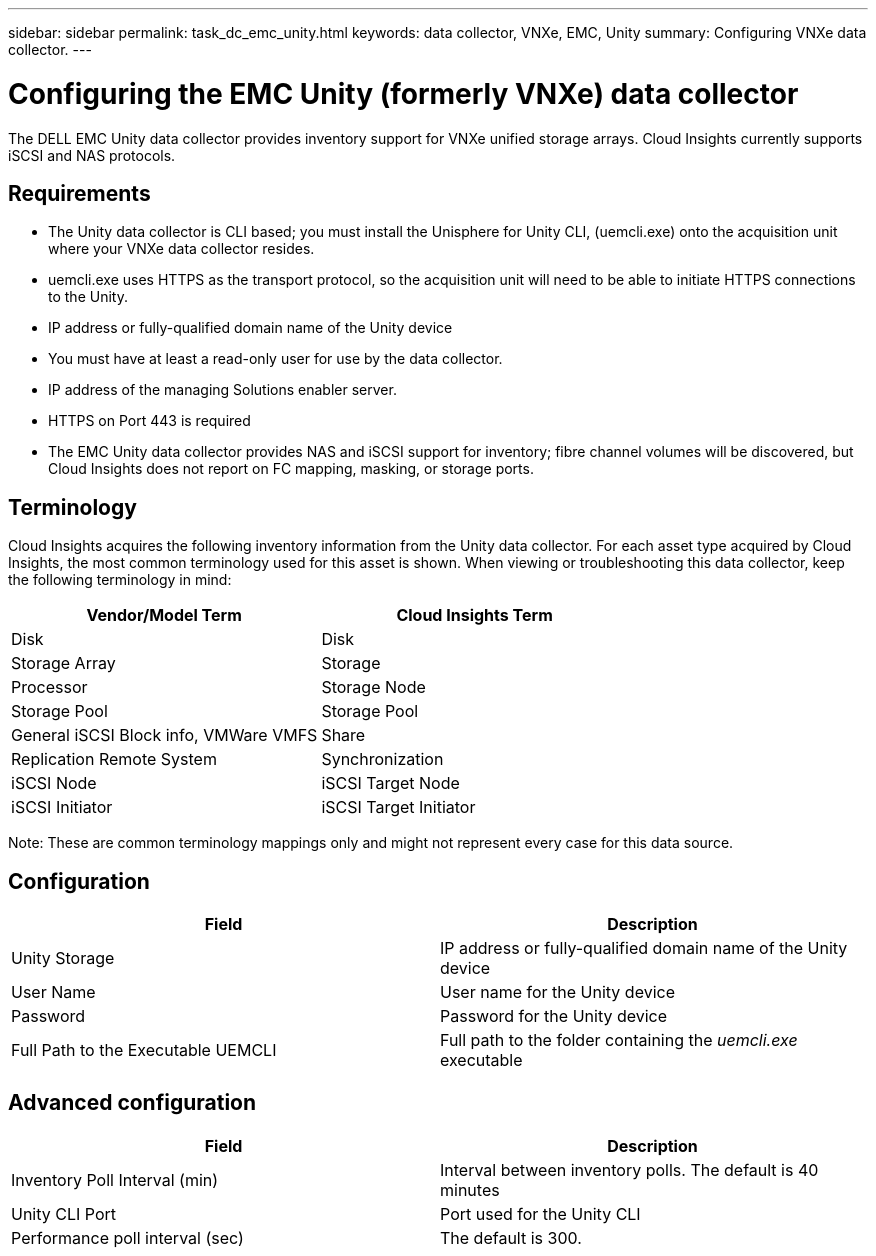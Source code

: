 ---
sidebar: sidebar
permalink: task_dc_emc_unity.html
keywords: data collector, VNXe, EMC, Unity
summary: Configuring VNXe data collector.
---

= Configuring the EMC Unity (formerly VNXe) data collector

:toc: macro
:hardbreaks:
:toclevels: 2
:nofooter:
:icons: font
:linkattrs:
:imagesdir: ./media/

[.lead] 

The DELL EMC Unity data collector provides inventory support for VNXe unified storage arrays. Cloud Insights currently supports iSCSI and NAS protocols. 

== Requirements

* The Unity data collector is CLI based; you must install the Unisphere for Unity CLI, (uemcli.exe) onto the acquisition unit where your VNXe data collector resides. 
* uemcli.exe uses HTTPS as the transport protocol, so the acquisition unit will need to be able to initiate HTTPS connections to the Unity. 
* IP address or fully-qualified domain name of the Unity device
* You must have at least a read-only user for use by the data collector. 
* IP address of the managing Solutions enabler server.
* HTTPS on Port 443 is required 
* The EMC Unity data collector provides NAS and iSCSI support for inventory; fibre channel volumes will be discovered, but Cloud Insights does not report on FC mapping, masking, or storage ports.

== Terminology

Cloud Insights acquires the following inventory information from the Unity data collector. For each asset type acquired by Cloud Insights, the most common terminology used for this asset is shown. When viewing or troubleshooting this data collector, keep the following terminology in mind:


[cols=2*, options="header", cols"50,50"]
|===
|Vendor/Model Term|Cloud Insights Term 
|Disk|Disk
|Storage Array|Storage
|Processor|Storage Node
|Storage Pool|Storage Pool
|General iSCSI Block info, VMWare VMFS|Share
|Replication Remote System|Synchronization
|iSCSI Node|iSCSI Target Node
|iSCSI Initiator|iSCSI Target Initiator
|===
Note: These are common terminology mappings only and might not represent every case for this data source. 

== Configuration

[cols=2*, options="header", cols"50,50"]
|===
|Field|Description
|Unity Storage|IP address or fully-qualified domain name of the Unity device
|User Name |User name for the Unity device
|Password |Password for the Unity device
|Full Path to the Executable UEMCLI|Full path to the folder containing the _uemcli.exe_ executable
|===

== Advanced configuration

[cols=2*, options="header", cols"50,50"]
|===
|Field|Description
|Inventory Poll Interval (min) |Interval between inventory polls. The  default is 40 minutes 
|Unity CLI Port |Port used for the Unity CLI
//|Inventory External Process Timeout (sec) |The default is 1800.
|Performance poll interval (sec)|The default is 300.  
|===

////
== Troubleshooting

Information may be found from the link:concept_requesting_support.html[Support] page or in the link:https://docs.netapp.com/us-en/cloudinsights/CloudInsightsDataCollectorSupportMatrix.pdf[Data Collector Support Matrix].
////

